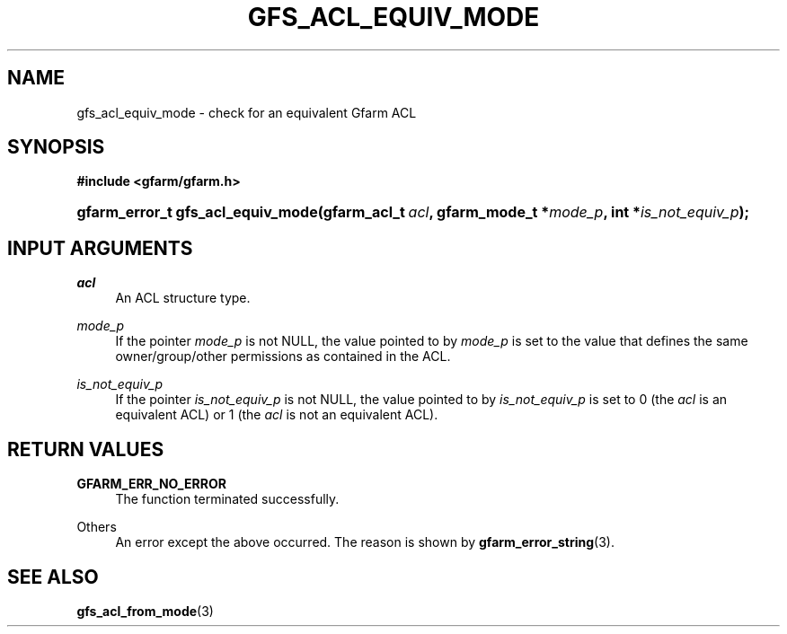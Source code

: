 '\" t
.\"     Title: gfs_acl_equiv_mode
.\"    Author: [FIXME: author] [see http://docbook.sf.net/el/author]
.\" Generator: DocBook XSL Stylesheets v1.76.1 <http://docbook.sf.net/>
.\"      Date: 14 Feb 2011
.\"    Manual: Gfarm
.\"    Source: Gfarm
.\"  Language: English
.\"
.TH "GFS_ACL_EQUIV_MODE" "3" "14 Feb 2011" "Gfarm" "Gfarm"
.\" -----------------------------------------------------------------
.\" * Define some portability stuff
.\" -----------------------------------------------------------------
.\" ~~~~~~~~~~~~~~~~~~~~~~~~~~~~~~~~~~~~~~~~~~~~~~~~~~~~~~~~~~~~~~~~~
.\" http://bugs.debian.org/507673
.\" http://lists.gnu.org/archive/html/groff/2009-02/msg00013.html
.\" ~~~~~~~~~~~~~~~~~~~~~~~~~~~~~~~~~~~~~~~~~~~~~~~~~~~~~~~~~~~~~~~~~
.ie \n(.g .ds Aq \(aq
.el       .ds Aq '
.\" -----------------------------------------------------------------
.\" * set default formatting
.\" -----------------------------------------------------------------
.\" disable hyphenation
.nh
.\" disable justification (adjust text to left margin only)
.ad l
.\" -----------------------------------------------------------------
.\" * MAIN CONTENT STARTS HERE *
.\" -----------------------------------------------------------------
.SH "NAME"
gfs_acl_equiv_mode \- check for an equivalent Gfarm ACL
.SH "SYNOPSIS"
.sp
.ft B
.nf
#include <gfarm/gfarm\&.h>
.fi
.ft
.HP \w'gfarm_error_t\ gfs_acl_equiv_mode('u
.BI "gfarm_error_t\ gfs_acl_equiv_mode(gfarm_acl_t\ " "acl" ", gfarm_mode_t\ *" "mode_p" ", int\ *" "is_not_equiv_p" ");"
.SH "INPUT ARGUMENTS"
.PP
\fIacl\fR
.RS 4
An ACL structure type\&.
.RE
.PP
\fImode_p\fR
.RS 4
If the pointer
\fImode_p\fR
is not NULL, the value pointed to by
\fImode_p\fR
is set to the value that defines the same owner/group/other permissions as contained in the ACL\&.
.RE
.PP
\fIis_not_equiv_p\fR
.RS 4
If the pointer
\fIis_not_equiv_p\fR
is not NULL, the value pointed to by
\fIis_not_equiv_p\fR
is set to 0 (the
\fIacl\fR
is an equivalent ACL) or 1 (the
\fIacl\fR
is not an equivalent ACL)\&.
.RE
.SH "RETURN VALUES"
.PP
\fBGFARM_ERR_NO_ERROR\fR
.RS 4
The function terminated successfully\&.
.RE
.PP
Others
.RS 4
An error except the above occurred\&. The reason is shown by
\fBgfarm_error_string\fR(3)\&.
.RE
.SH "SEE ALSO"
.PP

\fBgfs_acl_from_mode\fR(3)
